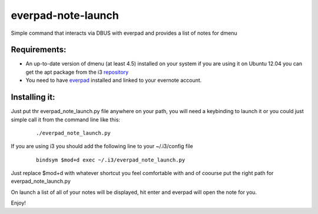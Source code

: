 everpad-note-launch
===================

Simple command that interacts via DBUS with everpad and provides a list of notes for dmenu

Requirements:
-------------

- An up-to-date version of dmenu (at least 4.5) installed on your system if you are using it on Ubuntu 12.04 you can get the apt package from the i3 `repository <http://i3wm.org/docs/repositories.html>`_

- You need to have `everpad <https://github.com/nvbn/everpad>`_ installed and linked to your evernote account.


Installing it:
--------------
Just put thr everpad_note_launch.py file anywhere on your path, you will need a keybinding to launch it or you could just simple call it from the command line like this:

  ::

    ./everpad_note_launch.py

If you are using i3 you should add the following line to your ~/.i3/config file

  ::

    bindsym $mod+d exec ~/.i3/everpad_note_launch.py


Just replace $mod+d with whatever shortcut you feel comfortable with and of coourse put the right path for everpad_note_launch.py


On launch a list of all of your notes will be displayed, hit enter and everpad will open the note for you.

Enjoy!
































